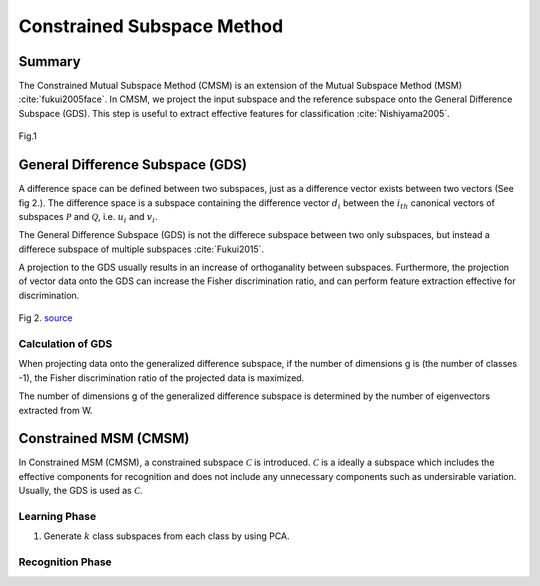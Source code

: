 Constrained Subspace Method
===========================

Summary
-------

The Constrained Mutual Subspace Method (CMSM) is an extension of the Mutual Subspace Method (MSM) :cite:`fukui2005face`. In CMSM, we project the input subspace and the reference subspace onto the General Difference Subspace (GDS). This step is useful to extract effective features for classification :cite:`Nishiyama2005`.  

.. figure:: ../_static/tutorials/CMSM.png
    :align: center

    Fig.1

General Difference Subspace (GDS)
---------------------------------

A difference space can be defined between two subspaces, just as a difference vector exists between two vectors (See fig 2.). The difference space is a subspace containing the difference vector :math:`d_i` between the :math:`i_{th}` canonical vectors of subspaces :math:`\mathcal{P}` and :math:`\mathcal{Q}`, i.e. :math:`u_i` and :math:`v_i`.

The General Difference Subspace (GDS) is not the differece subspace between two only subspaces, but instead a differece subspace of multiple subspaces :cite:`Fukui2015`.

A projection to the GDS usually results in an increase of orthoganality between subspaces. Furthermore, the projection of vector data onto the GDS can increase the Fisher discrimination ratio, and can perform feature extraction effective for discrimination.

.. figure:: ../_static/tutorials/CMSM_concept.png
    :align: center
    
    Fig 2. `source <https://www.researchgate.net/publication/220757276_Face_Recognition_Using_Multi-viewpoint_Patterns_for_Robot_Vision>`_

Calculation of GDS
~~~~~~~~~~~~~~~~~~


When projecting data onto the generalized difference subspace, if the number of dimensions g is (the number of classes -1), the Fisher discrimination ratio of the projected data is maximized.

The number of dimensions g of the generalized difference subspace is determined by the number of eigenvectors extracted from W.


Constrained MSM (CMSM)
----------------------

In Constrained MSM (CMSM), a constrained subspace :math:`\mathcal{C}` is introduced. :math:`\mathcal{C}` is a ideally a subspace which includes the effective components for recognition and does not include any unnecessary components such as undersirable variation. Usually, the GDS is used as :math:`\mathcal{C}`.

Learning Phase
~~~~~~~~~~~~~~

1. Generate :math:`k` class subspaces from each class by using PCA.

Recognition Phase
~~~~~~~~~~~~~~~~~
